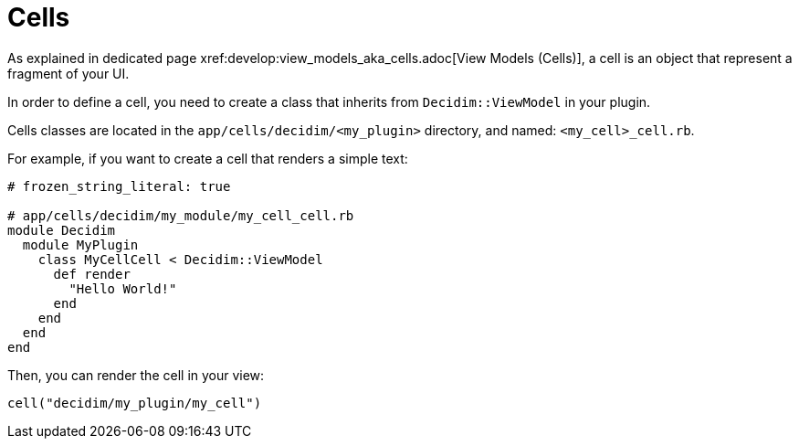 = Cells
As explained in dedicated page xref:develop:view_models_aka_cells.adoc[View Models (Cells)], a cell is an object that represent a fragment of your UI.

In order to define a cell, you need to create a class that inherits from `Decidim::ViewModel` in your plugin.

Cells classes are located in the `app/cells/decidim/<my_plugin>` directory, and named: `<my_cell>_cell.rb`.

For example, if you want to create a cell that renders a simple text:

```ruby
# frozen_string_literal: true

# app/cells/decidim/my_module/my_cell_cell.rb
module Decidim
  module MyPlugin
    class MyCellCell < Decidim::ViewModel
      def render
        "Hello World!"
      end
    end
  end
end
```

Then, you can render the cell in your view:

```ruby
cell("decidim/my_plugin/my_cell")
```

